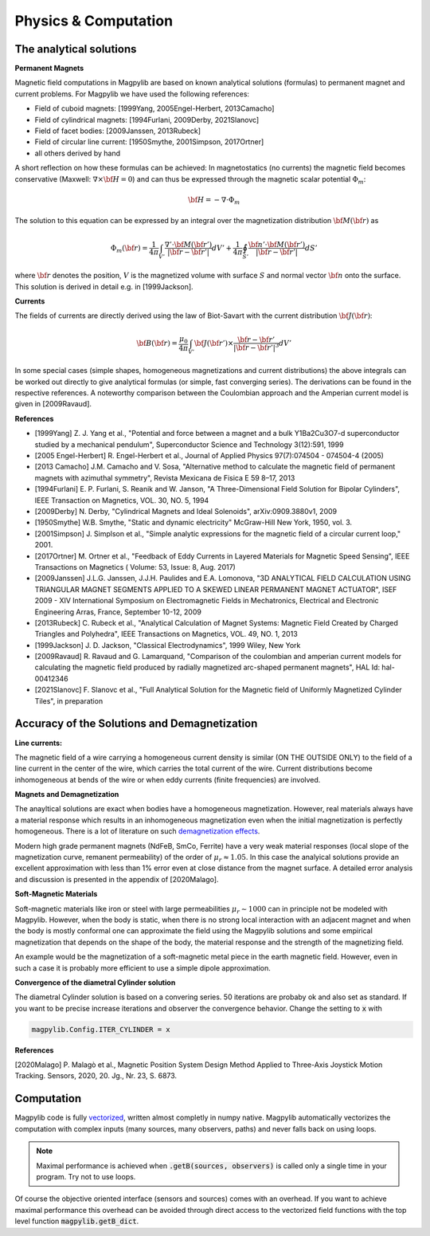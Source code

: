 .. _physComp:

*********************
Physics & Computation
*********************

The analytical solutions
########################

**Permanent Magnets**

Magnetic field computations in Magpylib are based on known analytical solutions (formulas) to permanent magnet and current problems. For Magpylib we have used the following references:

* Field of cuboid magnets: [1999Yang, 2005Engel-Herbert, 2013Camacho]
* Field of cylindrical magnets: [1994Furlani, 2009Derby, 2021Slanovc]
* Field of facet bodies: [2009Janssen, 2013Rubeck]
* Field of circular line current: [1950Smythe, 2001Simpson, 2017Ortner]
* all others derived by hand

A short reflection on how these formulas can be achieved: In magnetostatics (no currents) the magnetic field becomes conservative (Maxwell: :math:`\nabla \times {\bf H} = 0`) and can thus be expressed through the magnetic scalar potential :math:`\Phi_m`:

.. math::

    {\bf H} = -\nabla\cdot\Phi_m

The solution to this equation can be expressed by an integral over the magnetization distribution :math:`{\bf M}({\bf r})` as

.. math::

    \Phi_m({\bf r}) = \frac{1}{4\pi}\int_{V'}\frac{\nabla'\cdot {\bf M}({\bf r}')}{|{\bf r}-{\bf r}'|}dV'+\frac{1}{4\pi}\oint_{S'}\frac{{\bf n}'\cdot {\bf M}({\bf r}')}{|{\bf r}-{\bf r}'|}dS'

where :math:`{\bf r}` denotes the position, :math:`V` is the magnetized volume with surface :math:`S` and normal vector :math:`{\bf n}` onto the surface. This solution is derived in detail e.g. in [1999Jackson].

**Currents**

The fields of currents are directly derived using the law of Biot-Savart with the current distribution :math:`{\bf J}({\bf r})`:

.. math::

    {\bf B}({\bf r}) = \frac{\mu_0}{4\pi}\int_{V'} {\bf J}({\bf r}')\times \frac{{\bf r}-{\bf r}'}{|{\bf r}-{\bf r}'|^3} dV'

In some special cases (simple shapes, homogeneous magnetizations and current distributions) the above integrals can be worked out directly to give analytical formulas (or simple, fast converging series). The derivations can be found in the respective references. A noteworthy comparison between the Coulombian approach and the Amperian current model is given in [2009Ravaud].

**References**

* [1999Yang] Z. J. Yang et al., "Potential and force between a magnet and a bulk Y1Ba2Cu3O7-d superconductor studied by a mechanical pendulum", Superconductor Science and Technology 3(12):591, 1999

* [2005 Engel-Herbert] R. Engel-Herbert et al., Journal of Applied Physics 97(7):074504 - 074504-4 (2005)

* [2013 Camacho] J.M. Camacho and V. Sosa, "Alternative method to calculate the magnetic field of permanent magnets with azimuthal symmetry", Revista Mexicana de Fisica E 59 8–17, 2013

* [1994Furlani] E. P. Furlani, S. Reanik and W. Janson, "A Three-Dimensional Field Solution for Bipolar Cylinders", IEEE Transaction on Magnetics, VOL. 30, NO. 5, 1994

* [2009Derby] N. Derby, "Cylindrical Magnets and Ideal Solenoids", arXiv:0909.3880v1, 2009

* [1950Smythe] W.B. Smythe, "Static and dynamic electricity" McGraw-Hill New York, 1950, vol. 3.

* [2001Simpson] J. Simplson et al., "Simple analytic expressions for the magnetic field of a circular current loop," 2001.

* [2017Ortner] M. Ortner et al., "Feedback of Eddy Currents in Layered Materials for Magnetic Speed Sensing", IEEE Transactions on Magnetics ( Volume: 53, Issue: 8, Aug. 2017)

* [2009Janssen] J.L.G. Janssen, J.J.H. Paulides and E.A. Lomonova, "3D ANALYTICAL FIELD CALCULATION USING TRIANGULAR MAGNET SEGMENTS APPLIED TO A SKEWED LINEAR PERMANENT MAGNET ACTUATOR", ISEF 2009 - XIV International Symposium on Electromagnetic Fields in Mechatronics, Electrical and Electronic Engineering Arras, France, September 10-12, 2009

* [2013Rubeck] C. Rubeck et al., "Analytical Calculation of Magnet Systems: Magnetic Field Created by Charged Triangles and Polyhedra", IEEE Transactions on Magnetics, VOL. 49, NO. 1, 2013

* [1999Jackson] J. D. Jackson, "Classical Electrodynamics", 1999 Wiley, New York

* [2009Ravaud] R. Ravaud and G. Lamarquand, "Comparison of the coulombian and amperian current models for calculating the magnetic field produced by radially magnetized arc-shaped permanent magnets", HAL Id: hal-00412346

* [2021Slanovc] F. Slanovc et al., "Full Analytical Solution for the Magnetic field of Uniformly Magnetized Cylinder Tiles", in preparation

Accuracy of the Solutions and Demagnetization
#############################################

**Line currents:**

The magnetic field of a wire carrying a homogeneous current density is similar (ON THE OUTSIDE ONLY) to the field of a line current in the center of the wire, which carries the total current of the wire. Current distributions become inhomogeneous at bends of the wire or when eddy currents (finite frequencies) are involved.


**Magnets and Demagnetization**

The anayltical solutions are exact when bodies have a homogeneous magnetization. However, real materials always have a material response which results in an inhomogeneous magnetization even when the initial magnetization is perfectly homogeneous. There is a lot of literature on such `demagnetization effects <https://en.wikipedia.org/wiki/Demagnetizing_field>`_.

Modern high grade permanent magnets (NdFeB, SmCo, Ferrite) have a very weak material responses (local slope of the magnetization curve, remanent permeability) of the order of :math:`\mu_r \approx 1.05`. In this case the analyical solutions provide an excellent approximation with less than 1% error even at close distance from the magnet surface. A detailed error analysis and discussion is presented in the appendix of [2020Malago].


**Soft-Magnetic Materials**

Soft-magnetic materials like iron or steel with large permeabilities :math:`\mu_r \sim 1000` can in principle not be modeled with Magpylib. However, when the body is static, when there is no strong local interaction with an adjacent magnet and when the body is mostly conformal one can approximate the field using the Magpylib solutions and some empirical magnetization that depends on the shape of the body, the material response and the strength of the magnetizing field.

An example would be the magnetization of a soft-magnetic metal piece in the earth magnetic field. However, even in such a case it is probably more efficient to use a simple dipole approximation.


**Convergence of the diametral Cylinder solution**

The diametral Cylinder solution is based on a convering series. 50 iterations are probaby ok and also set as standard. If you want to be precise increase iterations and observer the convergence behavior. Change the setting to :code:`x` with

.. code-block:: python

    magpylib.Config.ITER_CYLINDER = x
    

**References**

[2020Malago] P. Malagò et al., Magnetic Position System Design Method Applied to Three-Axis Joystick Motion Tracking. Sensors, 2020, 20. Jg., Nr. 23, S. 6873.


Computation
###########

Magpylib code is fully `vectorized <https://en.wikipedia.org/wiki/Array_programming>`_, written almost completly in numpy native. Magpylib automatically vectorizes the computation with complex inputs (many sources, many observers, paths) and never falls back on using loops.

.. Note::
    
    Maximal performance is achieved when :code:`.getB(sources, observers)` is called only a single time in your program. Try not to use loops.

Of course the objective oriented interface (sensors and sources) comes with an overhead. If you want to achieve maximal performance this overhead can be avoided through direct access to the vectorized field functions with the top level function :code:`magpylib.getB_dict`.

